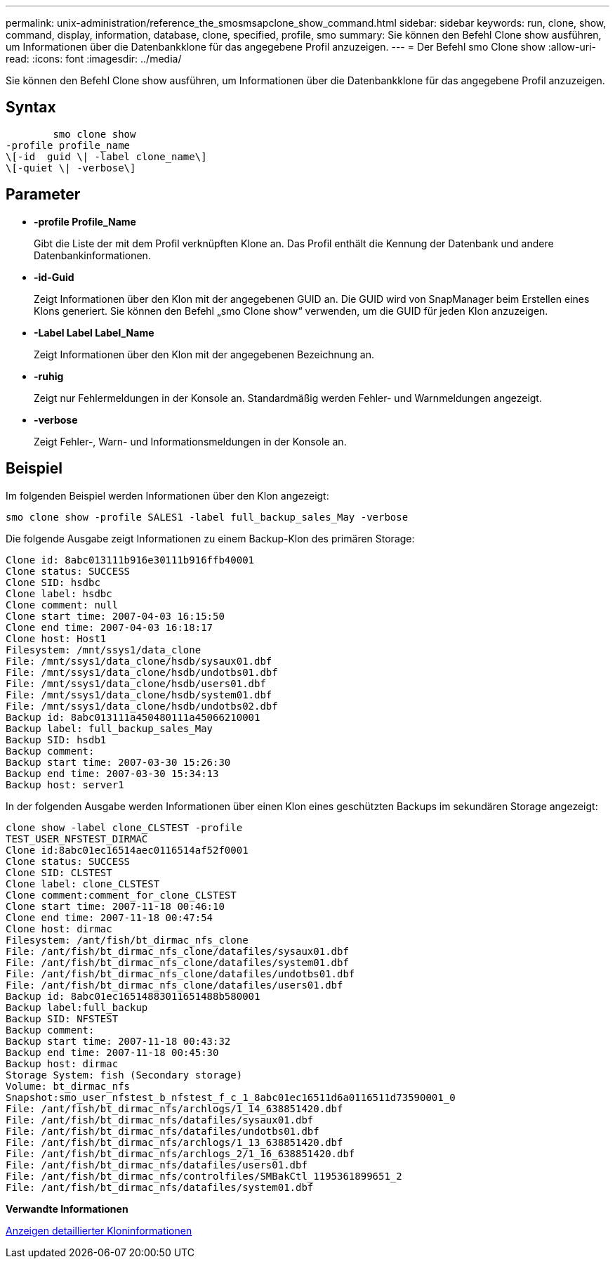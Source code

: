 ---
permalink: unix-administration/reference_the_smosmsapclone_show_command.html 
sidebar: sidebar 
keywords: run, clone, show, command, display, information, database, clone, specified, profile, smo 
summary: Sie können den Befehl Clone show ausführen, um Informationen über die Datenbankklone für das angegebene Profil anzuzeigen. 
---
= Der Befehl smo Clone show
:allow-uri-read: 
:icons: font
:imagesdir: ../media/


[role="lead"]
Sie können den Befehl Clone show ausführen, um Informationen über die Datenbankklone für das angegebene Profil anzuzeigen.



== Syntax

[listing]
----

        smo clone show
-profile profile_name
\[-id  guid \| -label clone_name\]
\[-quiet \| -verbose\]
----


== Parameter

* *-profile Profile_Name*
+
Gibt die Liste der mit dem Profil verknüpften Klone an. Das Profil enthält die Kennung der Datenbank und andere Datenbankinformationen.

* *-id-Guid*
+
Zeigt Informationen über den Klon mit der angegebenen GUID an. Die GUID wird von SnapManager beim Erstellen eines Klons generiert. Sie können den Befehl „smo Clone show“ verwenden, um die GUID für jeden Klon anzuzeigen.

* *-Label Label Label_Name*
+
Zeigt Informationen über den Klon mit der angegebenen Bezeichnung an.

* *-ruhig*
+
Zeigt nur Fehlermeldungen in der Konsole an. Standardmäßig werden Fehler- und Warnmeldungen angezeigt.

* *-verbose*
+
Zeigt Fehler-, Warn- und Informationsmeldungen in der Konsole an.





== Beispiel

Im folgenden Beispiel werden Informationen über den Klon angezeigt:

[listing]
----
smo clone show -profile SALES1 -label full_backup_sales_May -verbose
----
Die folgende Ausgabe zeigt Informationen zu einem Backup-Klon des primären Storage:

[listing]
----
Clone id: 8abc013111b916e30111b916ffb40001
Clone status: SUCCESS
Clone SID: hsdbc
Clone label: hsdbc
Clone comment: null
Clone start time: 2007-04-03 16:15:50
Clone end time: 2007-04-03 16:18:17
Clone host: Host1
Filesystem: /mnt/ssys1/data_clone
File: /mnt/ssys1/data_clone/hsdb/sysaux01.dbf
File: /mnt/ssys1/data_clone/hsdb/undotbs01.dbf
File: /mnt/ssys1/data_clone/hsdb/users01.dbf
File: /mnt/ssys1/data_clone/hsdb/system01.dbf
File: /mnt/ssys1/data_clone/hsdb/undotbs02.dbf
Backup id: 8abc013111a450480111a45066210001
Backup label: full_backup_sales_May
Backup SID: hsdb1
Backup comment:
Backup start time: 2007-03-30 15:26:30
Backup end time: 2007-03-30 15:34:13
Backup host: server1
----
In der folgenden Ausgabe werden Informationen über einen Klon eines geschützten Backups im sekundären Storage angezeigt:

[listing]
----
clone show -label clone_CLSTEST -profile
TEST_USER_NFSTEST_DIRMAC
Clone id:8abc01ec16514aec0116514af52f0001
Clone status: SUCCESS
Clone SID: CLSTEST
Clone label: clone_CLSTEST
Clone comment:comment_for_clone_CLSTEST
Clone start time: 2007-11-18 00:46:10
Clone end time: 2007-11-18 00:47:54
Clone host: dirmac
Filesystem: /ant/fish/bt_dirmac_nfs_clone
File: /ant/fish/bt_dirmac_nfs_clone/datafiles/sysaux01.dbf
File: /ant/fish/bt_dirmac_nfs_clone/datafiles/system01.dbf
File: /ant/fish/bt_dirmac_nfs_clone/datafiles/undotbs01.dbf
File: /ant/fish/bt_dirmac_nfs_clone/datafiles/users01.dbf
Backup id: 8abc01ec16514883011651488b580001
Backup label:full_backup
Backup SID: NFSTEST
Backup comment:
Backup start time: 2007-11-18 00:43:32
Backup end time: 2007-11-18 00:45:30
Backup host: dirmac
Storage System: fish (Secondary storage)
Volume: bt_dirmac_nfs
Snapshot:smo_user_nfstest_b_nfstest_f_c_1_8abc01ec16511d6a0116511d73590001_0
File: /ant/fish/bt_dirmac_nfs/archlogs/1_14_638851420.dbf
File: /ant/fish/bt_dirmac_nfs/datafiles/sysaux01.dbf
File: /ant/fish/bt_dirmac_nfs/datafiles/undotbs01.dbf
File: /ant/fish/bt_dirmac_nfs/archlogs/1_13_638851420.dbf
File: /ant/fish/bt_dirmac_nfs/archlogs_2/1_16_638851420.dbf
File: /ant/fish/bt_dirmac_nfs/datafiles/users01.dbf
File: /ant/fish/bt_dirmac_nfs/controlfiles/SMBakCtl_1195361899651_2
File: /ant/fish/bt_dirmac_nfs/datafiles/system01.dbf
----
*Verwandte Informationen*

xref:task_viewing_detailed_clone_information.adoc[Anzeigen detaillierter Kloninformationen]
